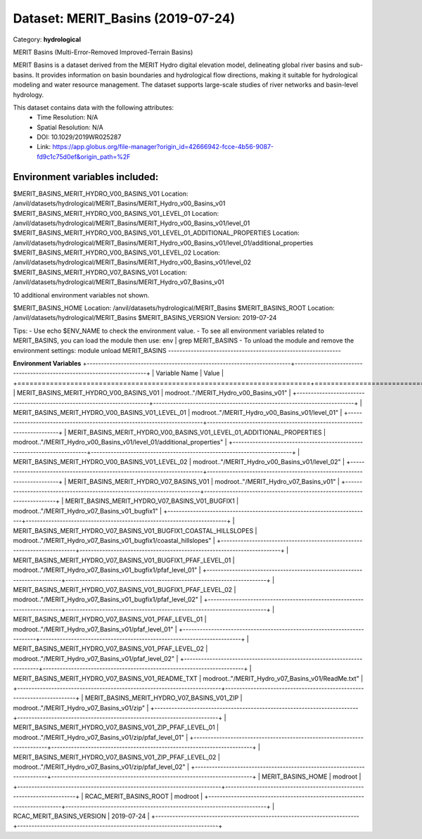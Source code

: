 ==================================
Dataset: MERIT_Basins (2019-07-24)
==================================

Category: **hydrological**

MERIT Basins (Multi-Error-Removed Improved-Terrain Basins)

MERIT Basins is a dataset derived from the MERIT Hydro digital elevation model, delineating global river basins and sub-
basins. It provides information on basin boundaries and hydrological flow directions, making it suitable for
hydrological modeling and water resource management. The dataset supports large-scale studies of river networks and
basin-level hydrology.

This dataset contains data with the following attributes:
  - Time Resolution: N/A
  - Spatial Resolution: N/A
  - DOI: 10.1029/2019WR025287
  - Link: https://app.globus.org/file-manager?origin_id=42666942-fcce-4b56-9087-fd9c1c75d0ef&origin_path=%2F

Environment variables included:
-------------------------------------------------------------
$MERIT_BASINS_MERIT_HYDRO_V00_BASINS_V01                                 Location: /anvil/datasets/hydrological/MERIT_Basins/MERIT_Hydro_v00_Basins_v01
$MERIT_BASINS_MERIT_HYDRO_V00_BASINS_V01_LEVEL_01                        Location: /anvil/datasets/hydrological/MERIT_Basins/MERIT_Hydro_v00_Basins_v01/level_01
$MERIT_BASINS_MERIT_HYDRO_V00_BASINS_V01_LEVEL_01_ADDITIONAL_PROPERTIES  Location: /anvil/datasets/hydrological/MERIT_Basins/MERIT_Hydro_v00_Basins_v01/level_01/additional_properties
$MERIT_BASINS_MERIT_HYDRO_V00_BASINS_V01_LEVEL_02                        Location: /anvil/datasets/hydrological/MERIT_Basins/MERIT_Hydro_v00_Basins_v01/level_02
$MERIT_BASINS_MERIT_HYDRO_V07_BASINS_V01                                 Location: /anvil/datasets/hydrological/MERIT_Basins/MERIT_Hydro_v07_Basins_v01

10 additional environment variables not shown.

$MERIT_BASINS_HOME                                                       Location: /anvil/datasets/hydrological/MERIT_Basins
$MERIT_BASINS_ROOT                                                       Location: /anvil/datasets/hydrological/MERIT_Basins
$MERIT_BASINS_VERSION                                                    Version: 2019-07-24

Tips:
- Use echo $ENV_NAME to check the environment value.
- To see all environment variables related to MERIT_BASINS, you can load the module then use: env | grep MERIT_BASINS
- To unload the module and remove the environment settings: module unload MERIT_BASINS
-------------------------------------------------------------

**Environment Variables**
+------------------------------------------------------------------------+-----------------------------------------------------------------------+
| Variable Name                                                          | Value                                                                 |
+========================================================================+=======================================================================+
| MERIT_BASINS_MERIT_HYDRO_V00_BASINS_V01                                | modroot.."/MERIT_Hydro_v00_Basins_v01"                                |
+------------------------------------------------------------------------+-----------------------------------------------------------------------+
| MERIT_BASINS_MERIT_HYDRO_V00_BASINS_V01_LEVEL_01                       | modroot.."/MERIT_Hydro_v00_Basins_v01/level_01"                       |
+------------------------------------------------------------------------+-----------------------------------------------------------------------+
| MERIT_BASINS_MERIT_HYDRO_V00_BASINS_V01_LEVEL_01_ADDITIONAL_PROPERTIES | modroot.."/MERIT_Hydro_v00_Basins_v01/level_01/additional_properties" |
+------------------------------------------------------------------------+-----------------------------------------------------------------------+
| MERIT_BASINS_MERIT_HYDRO_V00_BASINS_V01_LEVEL_02                       | modroot.."/MERIT_Hydro_v00_Basins_v01/level_02"                       |
+------------------------------------------------------------------------+-----------------------------------------------------------------------+
| MERIT_BASINS_MERIT_HYDRO_V07_BASINS_V01                                | modroot.."/MERIT_Hydro_v07_Basins_v01"                                |
+------------------------------------------------------------------------+-----------------------------------------------------------------------+
| MERIT_BASINS_MERIT_HYDRO_V07_BASINS_V01_BUGFIX1                        | modroot.."/MERIT_Hydro_v07_Basins_v01_bugfix1"                        |
+------------------------------------------------------------------------+-----------------------------------------------------------------------+
| MERIT_BASINS_MERIT_HYDRO_V07_BASINS_V01_BUGFIX1_COASTAL_HILLSLOPES     | modroot.."/MERIT_Hydro_v07_Basins_v01_bugfix1/coastal_hillslopes"     |
+------------------------------------------------------------------------+-----------------------------------------------------------------------+
| MERIT_BASINS_MERIT_HYDRO_V07_BASINS_V01_BUGFIX1_PFAF_LEVEL_01          | modroot.."/MERIT_Hydro_v07_Basins_v01_bugfix1/pfaf_level_01"          |
+------------------------------------------------------------------------+-----------------------------------------------------------------------+
| MERIT_BASINS_MERIT_HYDRO_V07_BASINS_V01_BUGFIX1_PFAF_LEVEL_02          | modroot.."/MERIT_Hydro_v07_Basins_v01_bugfix1/pfaf_level_02"          |
+------------------------------------------------------------------------+-----------------------------------------------------------------------+
| MERIT_BASINS_MERIT_HYDRO_V07_BASINS_V01_PFAF_LEVEL_01                  | modroot.."/MERIT_Hydro_v07_Basins_v01/pfaf_level_01"                  |
+------------------------------------------------------------------------+-----------------------------------------------------------------------+
| MERIT_BASINS_MERIT_HYDRO_V07_BASINS_V01_PFAF_LEVEL_02                  | modroot.."/MERIT_Hydro_v07_Basins_v01/pfaf_level_02"                  |
+------------------------------------------------------------------------+-----------------------------------------------------------------------+
| MERIT_BASINS_MERIT_HYDRO_V07_BASINS_V01_README_TXT                     | modroot.."/MERIT_Hydro_v07_Basins_v01/ReadMe.txt"                     |
+------------------------------------------------------------------------+-----------------------------------------------------------------------+
| MERIT_BASINS_MERIT_HYDRO_V07_BASINS_V01_ZIP                            | modroot.."/MERIT_Hydro_v07_Basins_v01/zip"                            |
+------------------------------------------------------------------------+-----------------------------------------------------------------------+
| MERIT_BASINS_MERIT_HYDRO_V07_BASINS_V01_ZIP_PFAF_LEVEL_01              | modroot.."/MERIT_Hydro_v07_Basins_v01/zip/pfaf_level_01"              |
+------------------------------------------------------------------------+-----------------------------------------------------------------------+
| MERIT_BASINS_MERIT_HYDRO_V07_BASINS_V01_ZIP_PFAF_LEVEL_02              | modroot.."/MERIT_Hydro_v07_Basins_v01/zip/pfaf_level_02"              |
+------------------------------------------------------------------------+-----------------------------------------------------------------------+
| MERIT_BASINS_HOME                                                      | modroot                                                               |
+------------------------------------------------------------------------+-----------------------------------------------------------------------+
| RCAC_MERIT_BASINS_ROOT                                                 | modroot                                                               |
+------------------------------------------------------------------------+-----------------------------------------------------------------------+
| RCAC_MERIT_BASINS_VERSION                                              | 2019-07-24                                                            |
+------------------------------------------------------------------------+-----------------------------------------------------------------------+

